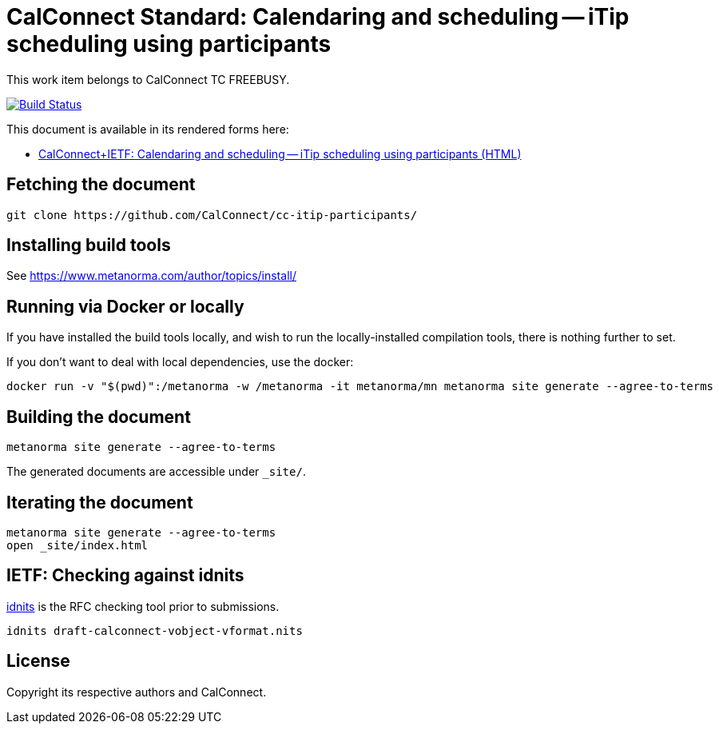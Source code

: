 :repo-name: cc-itip-participants

= CalConnect Standard: Calendaring and scheduling -- iTip scheduling using participants

This work item belongs to CalConnect TC FREEBUSY.

image:https://github.com/CalConnect/cc-itip-participants/workflows/generate/badge.svg["Build Status", link="https://github.com/CalConnect/cc-itip-participants/actions?workflow=generate"]

This document is available in its rendered forms here:

* https://calconnect.github.io/cc-itip-participants/[CalConnect+IETF: Calendaring and scheduling -- iTip scheduling using participants (HTML)]

== Fetching the document

[source,sh]
----
git clone https://github.com/CalConnect/cc-itip-participants/
----


== Installing build tools

See https://www.metanorma.com/author/topics/install/


== Running via Docker or locally

If you have installed the build tools locally, and wish to run the
locally-installed compilation tools, there is nothing further to set.

If you don't want to deal with local dependencies, use the docker:

[source,sh]
----
docker run -v "$(pwd)":/metanorma -w /metanorma -it metanorma/mn metanorma site generate --agree-to-terms
----


== Building the document

[source,sh]
----
metanorma site generate --agree-to-terms
----

The generated documents are accessible under `_site/`.


== Iterating the document

[source,sh]
----
metanorma site generate --agree-to-terms
open _site/index.html
----


== IETF: Checking against idnits

https://tools.ietf.org/tools/idnits/[idnits] is the RFC checking tool prior to
submissions.

[source,sh]
----
idnits draft-calconnect-vobject-vformat.nits
----


== License

Copyright its respective authors and CalConnect.
